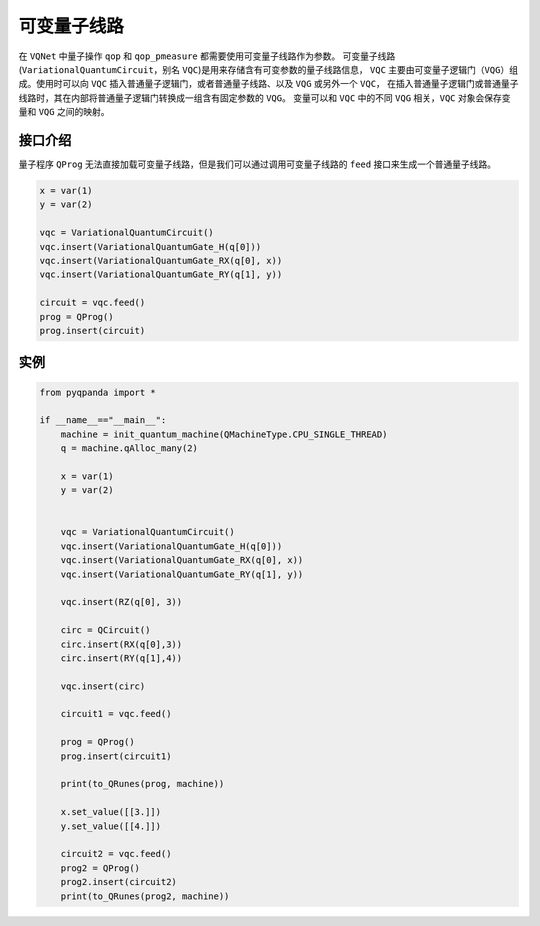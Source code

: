 可变量子线路
===================

在 ``VQNet`` 中量子操作 ``qop`` 和 ``qop_pmeasure`` 都需要使用可变量子线路作为参数。 
可变量子线路(``VariationalQuantumCircuit``，别名 ``VQC``)是用来存储含有可变参数的量子线路信息，
``VQC`` 主要由可变量子逻辑门（``VQG``）组成。使用时可以向 ``VQC`` 插入普通量子逻辑门，或者普通量子线路、以及 ``VQG`` 或另外一个 ``VQC``，
在插入普通量子逻辑门或普通量子线路时，其在内部将普通量子逻辑门转换成一组含有固定参数的 ``VQG``。
变量可以和 ``VQC`` 中的不同 ``VQG`` 相关，``VQC`` 对象会保存变量和 ``VQG`` 之间的映射。

接口介绍
-------------

量子程序 ``QProg`` 无法直接加载可变量子线路，但是我们可以通过调用可变量子线路的 ``feed`` 接口来生成一个普通量子线路。

.. code-block:: python

    x = var(1)
    y = var(2)

    vqc = VariationalQuantumCircuit()
    vqc.insert(VariationalQuantumGate_H(q[0]))
    vqc.insert(VariationalQuantumGate_RX(q[0], x))
    vqc.insert(VariationalQuantumGate_RY(q[1], y))

    circuit = vqc.feed()
    prog = QProg()
    prog.insert(circuit)

实例
-------------

.. code-block:: python

    from pyqpanda import *
    
    if __name__=="__main__":
        machine = init_quantum_machine(QMachineType.CPU_SINGLE_THREAD)
        q = machine.qAlloc_many(2)

        x = var(1)
        y = var(2)


        vqc = VariationalQuantumCircuit()
        vqc.insert(VariationalQuantumGate_H(q[0]))
        vqc.insert(VariationalQuantumGate_RX(q[0], x))
        vqc.insert(VariationalQuantumGate_RY(q[1], y))

        vqc.insert(RZ(q[0], 3))
        
        circ = QCircuit()
        circ.insert(RX(q[0],3))
        circ.insert(RY(q[1],4))

        vqc.insert(circ)

        circuit1 = vqc.feed()

        prog = QProg()
        prog.insert(circuit1)

        print(to_QRunes(prog, machine))

        x.set_value([[3.]])
        y.set_value([[4.]])

        circuit2 = vqc.feed()
        prog2 = QProg()
        prog2.insert(circuit2)
        print(to_QRunes(prog2, machine))

.. image:: images/VQC_Example.png
